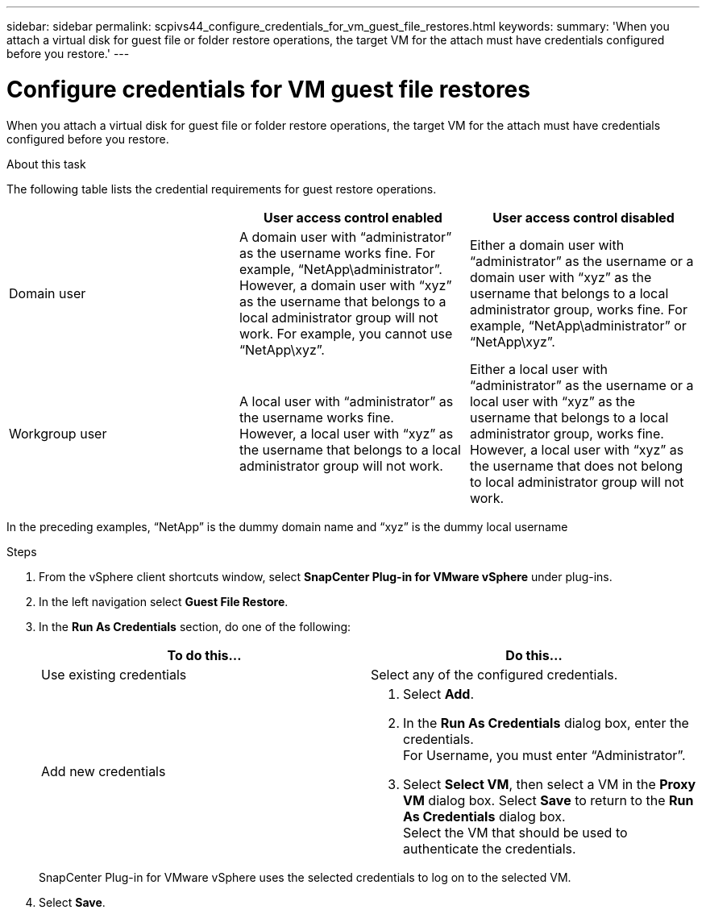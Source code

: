---
sidebar: sidebar
permalink: scpivs44_configure_credentials_for_vm_guest_file_restores.html
keywords:
summary: 'When you attach a virtual disk for guest file or folder restore operations, the target VM for the attach must have credentials configured before you restore.'
---

= Configure credentials for VM guest file restores
:hardbreaks:
:nofooter:
:icons: font
:linkattrs:
:imagesdir: ./media/

//
// This file was created with NDAC Version 2.0 (August 17, 2020)
//
// 2020-09-09 12:24:26.128271
//

[.lead]
When you attach a virtual disk for guest file or folder restore operations, the target VM for the attach must have credentials configured before you restore.

.About this task

The following table lists the credential requirements for guest restore operations.

|===
| |User access control enabled |User access control disabled

|Domain user
|A domain user with “administrator” as the username works fine. For example, “NetApp\administrator”.
However, a domain user with “xyz” as the username that belongs to a local administrator group will not work. For example, you cannot use “NetApp\xyz”.
|Either a domain user with “administrator” as the username or a domain user with “xyz” as the username that belongs to a local administrator group, works fine. For example, “NetApp\administrator” or “NetApp\xyz”.
|Workgroup user
|A local user with “administrator” as the username works fine.
However, a local user with “xyz” as the username that belongs to a local administrator group will not work.
|Either a local user with “administrator” as the username or a local user with “xyz” as the username that belongs to a local administrator group, works fine.
However, a local user with “xyz” as the username that does not belong to local administrator group will not work.
|===

In the preceding examples, “NetApp” is the dummy domain name and “xyz” is the dummy local username

.Steps

. From the vSphere client shortcuts window, select *SnapCenter Plug-in for VMware vSphere* under plug-ins.
. In the left navigation select *Guest File Restore*.
. In the *Run As Credentials* section, do one of the following:
+
|===
|To do this… |Do this…

|Use existing credentials
|Select any of the configured credentials.
|Add new credentials
a|
. Select *Add*.
. In the *Run As Credentials* dialog box, enter the credentials.
For Username, you must enter “Administrator”.
. Select *Select VM*, then select a VM in the *Proxy VM* dialog box. Select *Save* to return to the *Run As Credentials* dialog box.
Select the VM that should be used to authenticate the credentials.
|===
+
SnapCenter Plug-in for VMware vSphere uses the selected credentials to log on to the selected VM.

. Select *Save*.
